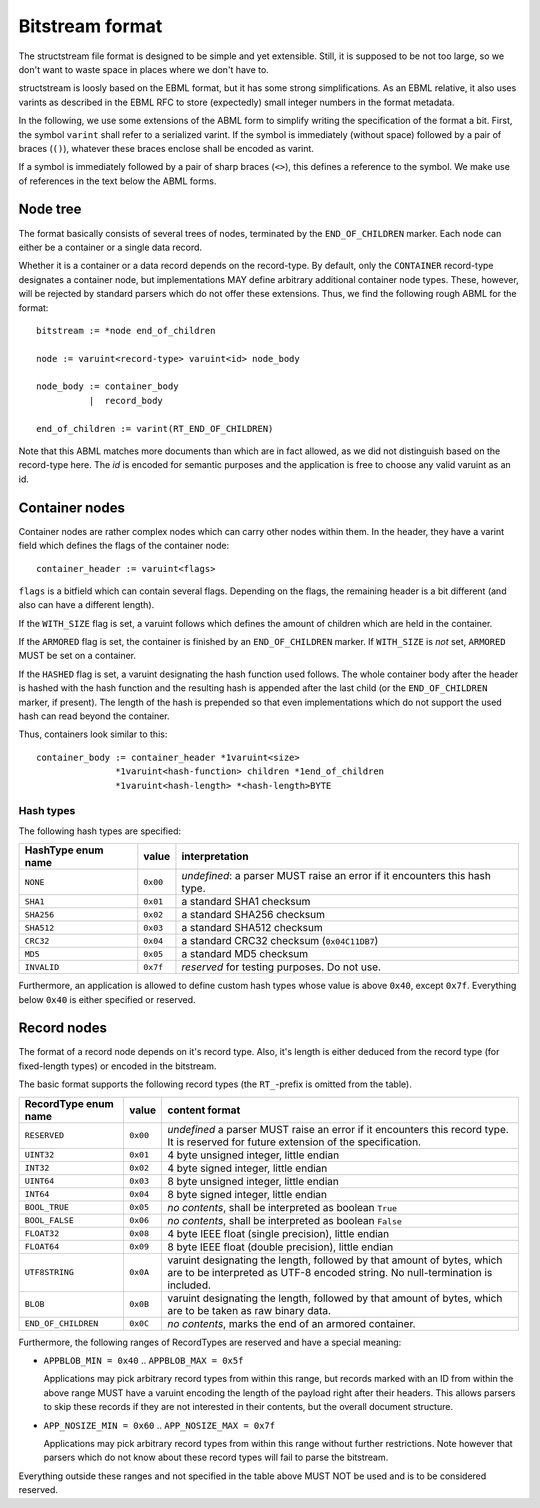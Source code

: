 Bitstream format
****************

The structstream file format is designed to be simple and yet
extensible. Still, it is supposed to be not too large, so we don't
want to waste space in places where we don't have to.

structstream is loosly based on the EBML format, but it has some
strong simplifications. As an EBML relative, it also uses varints as
described in the EBML RFC to store (expectedly) small integer
numbers in the format metadata.

In the following, we use some extensions of the ABML form to simplify
writing the specification of the format a bit. First, the symbol
``varint`` shall refer to a serialized varint. If the symbol is
immediately (without space) followed by a pair of braces (``()``),
whatever these braces enclose shall be encoded as varint.

If a symbol is immediately followed by a pair of sharp braces
(``<>``), this defines a reference to the symbol. We make use of
references in the text below the ABML forms.

Node tree
=========

The format basically consists of several trees of nodes, terminated by
the ``END_OF_CHILDREN`` marker. Each node can either be a container or
a single data record.

Whether it is a container or a data record depends on the
record-type. By default, only the ``CONTAINER`` record-type designates
a container node, but implementations MAY define arbitrary additional
container node types. These, however, will be rejected by standard
parsers which do not offer these extensions. Thus, we find the
following rough ABML for the format::

    bitstream := *node end_of_children

    node := varuint<record-type> varuint<id> node_body

    node_body := container_body
              |  record_body

    end_of_children := varint(RT_END_OF_CHILDREN)

Note that this ABML matches more documents than which are in fact
allowed, as we did not distinguish based on the record-type here. The
*id* is encoded for semantic purposes and the application is free to
choose any valid varuint as an id.

Container nodes
===============

Container nodes are rather complex nodes which can carry other nodes
within them. In the header, they have a varint field which defines the
flags of the container node::

    container_header := varuint<flags>

``flags`` is a bitfield which can contain several flags. Depending on
the flags, the remaining header is a bit different (and also can have
a different length).

If the ``WITH_SIZE`` flag is set, a varuint follows which defines the
amount of children which are held in the container.

If the ``ARMORED`` flag is set, the container is finished by an
``END_OF_CHILDREN`` marker. If ``WITH_SIZE`` is *not* set, ``ARMORED``
MUST be set on a container.

If the ``HASHED`` flag is set, a varuint designating the hash function
used follows. The whole container body after the header is hashed with
the hash function and the resulting hash is appended after the last
child (or the ``END_OF_CHILDREN`` marker, if present). The length of
the hash is prepended so that even implementations which do not
support the used hash can read beyond the container.

Thus, containers look similar to this::

    container_body := container_header *1varuint<size>
                   *1varuint<hash-function> children *1end_of_children
                   *1varuint<hash-length> *<hash-length>BYTE

Hash types
----------

The following hash types are specified:

================== ======== =========================================
HashType enum name value    interpretation
================== ======== =========================================
``NONE``           ``0x00`` *undefined*: a parser MUST raise an error
                            if it encounters this hash type.
``SHA1``           ``0x01`` a standard SHA1 checksum
``SHA256``         ``0x02`` a standard SHA256 checksum
``SHA512``         ``0x03`` a standard SHA512 checksum
``CRC32``          ``0x04`` a standard CRC32 checksum
                            (``0x04C11DB7``)
``MD5``            ``0x05`` a standard MD5 checksum
``INVALID``        ``0x7f`` *reserved* for testing purposes. Do not
                            use.
================== ======== =========================================

Furthermore, an application is allowed to define custom hash types
whose value is above ``0x40``, except ``0x7f``. Everything below
``0x40`` is either specified or reserved.

Record nodes
============

The format of a record node depends on it's record type. Also, it's
length is either deduced from the record type (for fixed-length types)
or encoded in the bitstream.

The basic format supports the following record types (the
``RT_``-prefix is omitted from the table).

==================== ======== =======================================
RecordType enum name value    content format
==================== ======== =======================================
``RESERVED``         ``0x00`` *undefined* a parser MUST raise an
                              error if it encounters this record
                              type. It is reserved for future
                              extension of the specification.
``UINT32``           ``0x01`` 4 byte unsigned integer, little endian
``INT32``            ``0x02`` 4 byte signed integer, little endian
``UINT64``           ``0x03`` 8 byte unsigned integer, little endian
``INT64``            ``0x04`` 8 byte signed integer, little endian
``BOOL_TRUE``        ``0x05`` *no contents*, shall be interpreted as
                              boolean ``True``
``BOOL_FALSE``       ``0x06`` *no contents*, shall be interpreted as
                              boolean ``False``
``FLOAT32``          ``0x08`` 4 byte IEEE float (single precision),
                              little endian
``FLOAT64``          ``0x09`` 8 byte IEEE float (double precision),
                              little endian
``UTF8STRING``       ``0x0A`` varuint designating the length,
                              followed by that amount of bytes, which
                              are to be interpreted as UTF-8 encoded
                              string. No null-termination is
                              included.
``BLOB``             ``0x0B`` varuint designating the length,
                              followed by that amount of bytes, which
                              are to be taken as raw binary data.
``END_OF_CHILDREN``  ``0x0C`` *no contents*, marks the end of an
                              armored container.
==================== ======== =======================================

Furthermore, the following ranges of RecordTypes are reserved and have
a special meaning:

* ``APPBLOB_MIN = 0x40`` .. ``APPBLOB_MAX = 0x5f``

  Applications may pick arbitrary record types from within this range,
  but records marked with an ID from within the above range MUST have
  a varuint encoding the length of the payload right after their
  headers. This allows parsers to skip these records if they are not
  interested in their contents, but the overall document structure.

* ``APP_NOSIZE_MIN = 0x60`` .. ``APP_NOSIZE_MAX = 0x7f``

  Applications may pick arbitrary record types from within this range
  without further restrictions. Note however that parsers which do not
  know about these record types will fail to parse the bitstream.

Everything outside these ranges and not specified in the table above
MUST NOT be used and is to be considered reserved.
